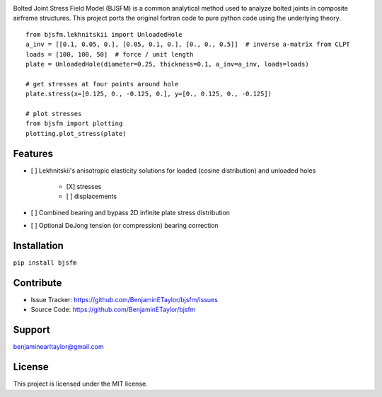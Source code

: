.. image:: https://raw.githubusercontent.com/BenjaminETaylor/bjsfm/master/docs/img/logo_02.png
    :width: 100%
    :alt: bjsfm
    :align: left

Bolted Joint Stress Field Model (BJSFM) is a common analytical method used to analyze bolted joints in composite
airframe structures. This project ports the original fortran code to pure python code using the underlying theory. ::

    from bjsfm.lekhnitskii import UnloadedHole
    a_inv = [[0.1, 0.05, 0.], [0.05, 0.1, 0.], [0., 0., 0.5]]  # inverse a-matrix from CLPT
    loads = [100, 100, 50]  # force / unit length
    plate = UnloadedHole(diameter=0.25, thickness=0.1, a_inv=a_inv, loads=loads)

    # get stresses at four points around hole
    plate.stress(x=[0.125, 0., -0.125, 0.], y=[0., 0.125, 0., -0.125])

    # plot stresses
    from bjsfm import plotting
    plotting.plot_stress(plate)

Features
--------

* [ ] Lekhnitskii's anisotropic elasticity solutions for loaded (cosine distribution) and unloaded holes

    * [X] stresses
    * [ ] displacements

* [ ] Combined bearing and bypass 2D infinite plate stress distribution
* [ ] Optional DeJong tension (or compression) bearing correction

Installation
------------

``pip install bjsfm``

Contribute
----------

- Issue Tracker: https://github.com/BenjaminETaylor/bjsfm/issues
- Source Code: https://github.com/BenjaminETaylor/bjsfm

Support
-------

benjaminearltaylor@gmail.com

License
-------

This project is licensed under the MIT license.